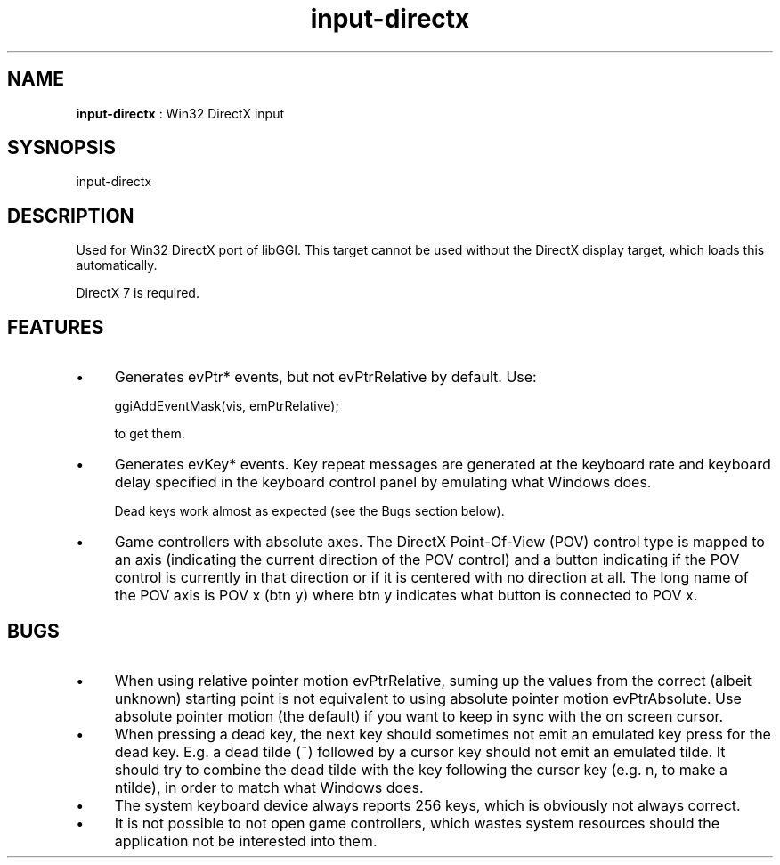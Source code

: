 .TH "input-directx" 7 "2005-07-31" "libgii-1.0.x" GGI
.SH NAME
\fBinput-directx\fR : Win32 DirectX input
.SH SYSNOPSIS
.nb
.nf
input-directx
.fi

.SH DESCRIPTION
Used for Win32 DirectX port of libGGI.  This target cannot be used
without the DirectX display target, which loads this automatically.

DirectX 7 is required.
.SH FEATURES
.IP \(bu 4
Generates evPtr* events, but not evPtrRelative by default. Use:

.nb
.nf
ggiAddEventMask(vis, emPtrRelative);
.fi

to get them.
.IP \(bu 4
Generates evKey* events. Key repeat messages are generated at
the keyboard rate and keyboard delay specified in the keyboard
control panel by emulating what Windows does.

Dead keys work almost as expected (see the Bugs section below).
.IP \(bu 4
Game controllers with absolute axes. The DirectX Point-Of-View (POV)
control type is mapped to an axis (indicating the current direction
of the POV control) and a button indicating if the POV control is
currently in that direction or if it is centered with no direction
at all. The long name of the POV axis is \f(CWPOV x (btn y)\fR where
\f(CWbtn y\fR indicates what button is connected to \f(CWPOV x\fR.
.PP
.SH BUGS
.IP \(bu 4
When using relative pointer motion \f(CWevPtrRelative\fR, suming up the
values from the correct (albeit unknown) starting point is not
equivalent to using absolute pointer motion \f(CWevPtrAbsolute\fR. Use
absolute pointer motion (the default) if you want to keep in sync
with the on screen cursor.
.IP \(bu 4
When pressing a dead key, the next key should sometimes not emit
an emulated key press for the dead key. E.g. a dead tilde (~) followed
by a cursor key should not emit an emulated tilde. It should try to
combine the dead tilde with the key following the cursor key (e.g. n,
to make a ntilde), in order to match what Windows does.
.IP \(bu 4
The system keyboard device always reports 256 keys, which is obviously
not always correct.
.IP \(bu 4
It is not possible to not open game controllers, which wastes system
resources should the application not be interested into them.
.PP
